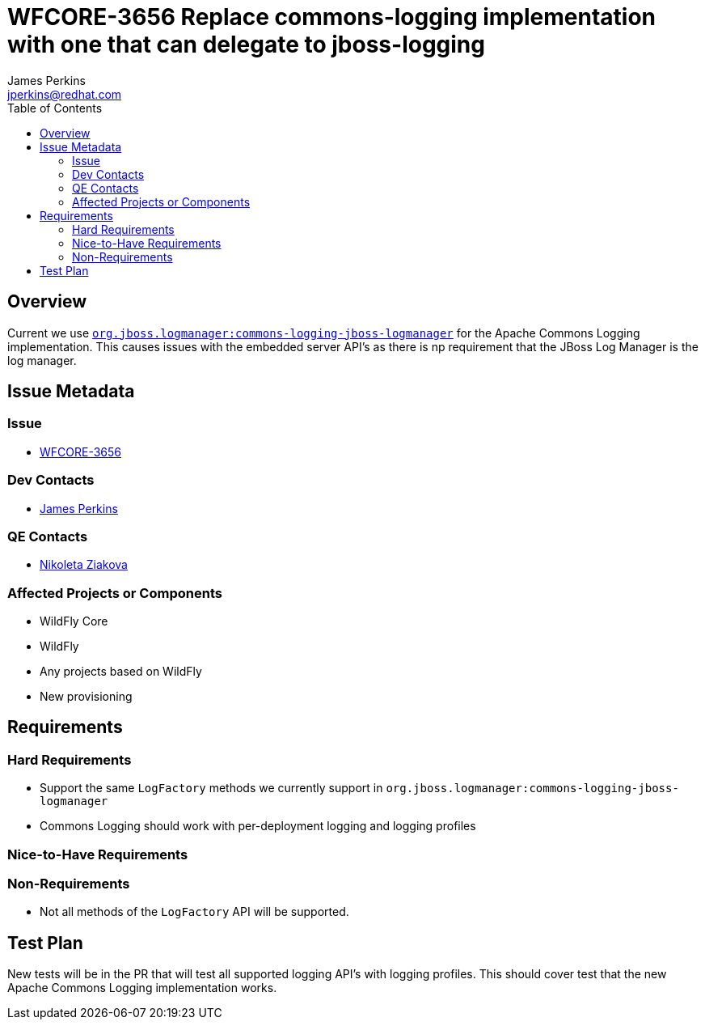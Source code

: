 = WFCORE-3656 Replace commons-logging implementation with one that can delegate to jboss-logging
:author:            James Perkins
:email:             jperkins@redhat.com
:toc:               left
:icons:             font
:keywords:          comma,separated,tags
:idprefix:
:idseparator:       -

== Overview

Current we use https://github.com/jboss-logging/commons-logging-jboss-logmanager[`org.jboss.logmanager:commons-logging-jboss-logmanager`]
for the Apache Commons Logging implementation. This causes issues with the embedded server API's as there is np
requirement that the JBoss Log Manager is the log manager.

== Issue Metadata

=== Issue

* https://issues.jboss.org/browse/WFCORE-3656[WFCORE-3656]

=== Dev Contacts

* mailto:{email}[{author}]

=== QE Contacts

* mailto:nziakova@redhat.com[Nikoleta Ziakova]

=== Affected Projects or Components

* WildFly Core
* WildFly
* Any projects based on WildFly
* New provisioning

== Requirements

=== Hard Requirements

* Support the same `LogFactory` methods we currently support in `org.jboss.logmanager:commons-logging-jboss-logmanager`
* Commons Logging should work with per-deployment logging and logging profiles

=== Nice-to-Have Requirements

=== Non-Requirements

* Not all methods of the `LogFactory` API will be supported.

== Test Plan

New tests will be in the PR that will test all supported logging API's with logging profiles. This should cover test
that the new Apache Commons Logging implementation works.
